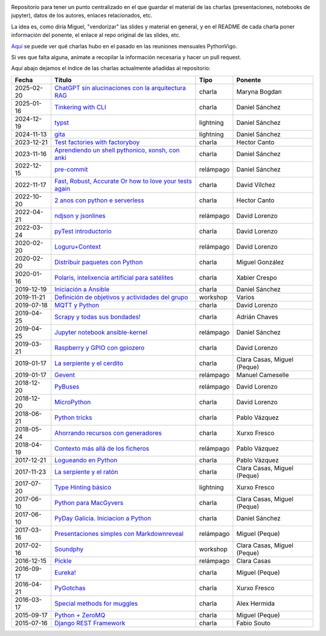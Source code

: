 .. |travis_badge| image:: https://travis-ci.com/python-vigo/charlas.svg?branch=master
    :target: https://travis-ci.com/python-vigo/charlas

.. |repo_size_badge| image:: https://img.shields.io/github/repo-size/python-vigo/charlas.svg

|travis_badge| |repo_size_badge|


Repositorio para tener un punto centralizado en el que guardar el material de las charlas (presentaciones, notebooks de jupyter), datos de los autores, enlaces relacionados, etc.

La idea es, como diría Miguel, "vendorizar" las slides y material en general, y en el README de cada charla poner información del ponente, el enlace al repo original de las slides, etc.

`Aquí <docs/pythonvigo_talks.rst>`_ se puede ver qué charlas hubo en el pasado en las reuniones mensuales PythonVigo.

Si ves que falta alguna, anímate a recopilar la información necesaria y hacer un pull request.


Aquí abajo dejamos el índice de las charlas actualmente añadidas al repositorio:

==================== ================================================================ =================== =====================================
Fecha                Título                                                           Tipo                Ponente                              
==================== ================================================================ =================== =====================================
2025-02-20           `ChatGPT sin alucinaciones con la arquitectura RAG`_             charla              Maryna Bogdan                        
2025-01-16           `Tinkering with CLI`_                                            charla              Daniel Sánchez                       
2024-12-19           `typst`_                                                         lightning           Daniel Sánchez                       
2024-11-13           `gita`_                                                          lightning           Daniel Sánchez                       
2023-12-21           `Test factories with factoryboy`_                                charla              Hector Canto                         
2023-11-16           `Aprendiendo un shell pythonico, xonsh, con anki`_               charla              Daniel Sánchez                       
2022-12-15           `pre-commit`_                                                    relámpago           Daniel Sánchez                       
2022-11-17           `Fast, Robust, Accurate Or how to love your tests again`_        charla              David Vílchez                        
2022-10-20           `2 anos con python e serverless`_                                charla              Hector Canto                         
2022-04-21           `ndjson y jsonlines`_                                            relámpago           David Lorenzo                        
2022-03-24           `pyTest introductorio`_                                          charla              David Lorenzo                        
2020-02-20           `Loguru+Context`_                                                relámpago           David Lorenzo                        
2020-02-20           `Distribuir paquetes con Python`_                                charla              Miguel González                      
2020-01-16           `Polaris, intelixencia artificial para satélites`_               charla              Xabier Crespo                        
2019-12-19           `Iniciación a Ansible`_                                          charla              Daniel Sánchez                       
2019-11-21           `Definición de objetivos y actividades del grupo`_               workshop            Varios                               
2019-07-18           `MQTT y Python`_                                                 charla              David Lorenzo                        
2019-04-25           `Scrapy y todas sus bondades!`_                                  charla              Adrián Chaves                        
2019-04-25           `Jupyter notebook ansible-kernel`_                               relámpago           Daniel Sánchez                       
2019-03-21           `Raspberry y GPIO con gpiozero`_                                 charla              David Lorenzo                        
2019-01-17           `La serpiente y el cerdito`_                                     charla              Clara Casas, Miguel (Peque)          
2019-01-17           `Gevent`_                                                        relámpago           Manuel Cameselle                     
2018-12-20           `PyBuses`_                                                       relámpago           David Lorenzo                        
2018-12-20           `MicroPython`_                                                   charla              David Lorenzo                        
2018-06-21           `Python tricks`_                                                 charla              Pablo Vázquez                        
2018-05-24           `Ahorrando recursos con generadores`_                            charla              Xurxo Fresco                         
2018-04-19           `Contexto más allá de los ficheros`_                             relámpago           Pablo Vázquez                        
2017-12-21           `Logueando en Python`_                                           charla              Pablo Vázquez                        
2017-11-23           `La serpiente y el ratón`_                                       charla              Clara Casas, Miguel (Peque)          
2017-07-20           `Type Hinting básico`_                                           lightning           Xurxo Fresco                         
2017-06-10           `Python para MacGyvers`_                                         charla              Clara Casas, Miguel (Peque)          
2017-06-10           `PyDay Galicia. Iniciacion a Python`_                            charla              Daniel Sánchez                       
2017-03-16           `Presentaciones simples con Markdownreveal`_                     relámpago           Miguel (Peque)                       
2017-02-16           `Soundphy`_                                                      workshop            Clara Casas, Miguel (Peque)          
2016-12-15           `Pickle`_                                                        relámpago           Clara Casas                          
2016-09-17           `Eureka!`_                                                       charla              Miguel (Peque)                       
2016-04-21           `PyGotchas`_                                                     charla              Xurxo Fresco                         
2016-03-17           `Special methods for muggles`_                                   charla              Alex Hermida                         
2015-09-17           `Python + ZeroMQ`_                                               charla              Miguel (Peque)                       
2015-07-16           `Django REST Framework`_                                         charla              Fabio Souto                          
==================== ================================================================ =================== =====================================

.. _`ChatGPT sin alucinaciones con la arquitectura RAG`: 2025-02-20%20-%20ChatGPT%20sin%20alucinaciones%20con%20la%20arquitectura%20RAG%20%5Bcharla%5D%20-%20Maryna%20Bogdan
.. _`Tinkering with CLI`: 2025-01-16%20-%20Tinkering%20with%20CLI%20%5Bcharla%5D%20-%20Daniel%20S%C3%A1nchez
.. _`typst`: 2024-12-19%20-%20typst%20%5Blightning%5D%20-%20Daniel%20S%C3%A1nchez
.. _`gita`: 2024-11-13%20-%20gita%20%5Blightning%5D%20-%20Daniel%20S%C3%A1nchez
.. _`Test factories with factoryboy`: 2023-12-21%20-%20Test%20factories%20with%20factoryboy%20%5Bcharla%5D%20-%20Hector%20Canto
.. _`Aprendiendo un shell pythonico, xonsh, con anki`: 2023-11-16%20-%20Aprendiendo%20un%20shell%20pythonico%2C%20xonsh%2C%20con%20anki%20%5Bcharla%5D%20-%20Daniel%20S%C3%A1nchez
.. _`pre-commit`: 2022-12-15%20-%20pre-commit%20%5Brel%C3%A1mpago%5D%20-%20Daniel%20S%C3%A1nchez
.. _`Fast, Robust, Accurate Or how to love your tests again`: 2022-11-17%20-%20Fast%2C%20Robust%2C%20Accurate%20Or%20how%20to%20love%20your%20tests%20again%20%5Bcharla%5D%20-%20David%20V%C3%ADlchez
.. _`2 anos con python e serverless`: 2022-10-20%20-%202%20anos%20con%20python%20e%20serverless%20%5Bcharla%5D%20-%20Hector%20Canto
.. _`ndjson y jsonlines`: 2022-04-21%20-%20ndjson%20y%20jsonlines%20%5Brel%C3%A1mpago%5D%20-%20David%20Lorenzo
.. _`pyTest introductorio`: 2022-03-24%20-%20pyTest%20introductorio%20%5Bcharla%5D%20-%20David%20Lorenzo
.. _`Loguru+Context`: 2020-02-20%20-%20Loguru%2BContext%20%5Brel%C3%A1mpago%5D%20-%20David%20Lorenzo
.. _`Distribuir paquetes con Python`: 2020-02-20%20-%20Distribuir%20paquetes%20con%20Python%20%5Bcharla%5D%20-%20Miguel%20Gonz%C3%A1lez
.. _`Polaris, intelixencia artificial para satélites`: 2020-01-16%20-%20Polaris%2C%20intelixencia%20artificial%20para%20sat%C3%A9lites%20%5Bcharla%5D%20-%20Xabier%20Crespo
.. _`Iniciación a Ansible`: 2019-12-19%20-%20Iniciaci%C3%B3n%20a%20Ansible%20%5Bcharla%5D%20-%20Daniel%20S%C3%A1nchez
.. _`Definición de objetivos y actividades del grupo`: 2019-11-21%20-%20Definici%C3%B3n%20de%20objetivos%20y%20actividades%20del%20grupo%20%5Bworkshop%5D%20-%20Varios
.. _`MQTT y Python`: 2019-07-18%20-%20MQTT%20y%20Python%20%5Bcharla%5D%20-%20David%20Lorenzo
.. _`Scrapy y todas sus bondades!`: 2019-04-25%20-%20Scrapy%20y%20todas%20sus%20bondades%21%20%5Bcharla%5D%20-%20Adri%C3%A1n%20Chaves
.. _`Jupyter notebook ansible-kernel`: 2019-04-25%20-%20Jupyter%20notebook%20ansible-kernel%20%5Brel%C3%A1mpago%5D%20-%20Daniel%20S%C3%A1nchez
.. _`Raspberry y GPIO con gpiozero`: 2019-03-21%20-%20Raspberry%20y%20GPIO%20con%20gpiozero%20%5Bcharla%5D%20-%20David%20Lorenzo
.. _`La serpiente y el cerdito`: 2019-01-17%20-%20La%20serpiente%20y%20el%20cerdito%20%5Bcharla%5D%20-%20Clara%20Casas%2C%20Miguel%20%28Peque%29
.. _`Gevent`: 2019-01-17%20-%20Gevent%20%5Brel%C3%A1mpago%5D%20-%20Manuel%20Cameselle
.. _`PyBuses`: 2018-12-20%20-%20PyBuses%20%5Brel%C3%A1mpago%5D%20-%20David%20Lorenzo
.. _`MicroPython`: 2018-12-20%20-%20MicroPython%20%5Bcharla%5D%20-%20David%20Lorenzo
.. _`Python tricks`: 2018-06-21%20-%20Python%20tricks%20%5Bcharla%5D%20-%20Pablo%20V%C3%A1zquez
.. _`Ahorrando recursos con generadores`: 2018-05-24%20-%20Ahorrando%20recursos%20con%20generadores%20%5Bcharla%5D%20-%20Xurxo%20Fresco
.. _`Contexto más allá de los ficheros`: 2018-04-19%20-%20Contexto%20m%C3%A1s%20all%C3%A1%20de%20los%20ficheros%20%5Brel%C3%A1mpago%5D%20-%20Pablo%20V%C3%A1zquez
.. _`Logueando en Python`: 2017-12-21%20-%20Logueando%20en%20Python%20%5Bcharla%5D%20-%20Pablo%20V%C3%A1zquez
.. _`La serpiente y el ratón`: 2017-11-23%20-%20La%20serpiente%20y%20el%20rat%C3%B3n%20%5Bcharla%5D%20-%20Clara%20Casas%2C%20Miguel%20%28Peque%29
.. _`Type Hinting básico`: 2017-07-20%20-%20Type%20Hinting%20b%C3%A1sico%20%5Blightning%5D%20-%20Xurxo%20Fresco
.. _`Python para MacGyvers`: 2017-06-10%20-%20Python%20para%20MacGyvers%20%5Bcharla%5D%20-%20Clara%20Casas%2C%20Miguel%20%28Peque%29
.. _`PyDay Galicia. Iniciacion a Python`: 2017-06-10%20-%20PyDay%20Galicia.%20Iniciacion%20a%20Python%20%5Bcharla%5D%20-%20Daniel%20S%C3%A1nchez
.. _`Presentaciones simples con Markdownreveal`: 2017-03-16%20-%20Presentaciones%20simples%20con%20Markdownreveal%20%5Brel%C3%A1mpago%5D%20-%20Miguel%20%28Peque%29
.. _`Soundphy`: 2017-02-16%20-%20Soundphy%20%5Bworkshop%5D%20-%20Clara%20Casas%2C%20Miguel%20%28Peque%29
.. _`Pickle`: 2016-12-15%20-%20Pickle%20%5Brel%C3%A1mpago%5D%20-%20Clara%20Casas
.. _`Eureka!`: 2016-09-17%20-%20Eureka%21%20%5Bcharla%5D%20-%20Miguel%20%28Peque%29
.. _`PyGotchas`: 2016-04-21%20-%20PyGotchas%20%5Bcharla%5D%20-%20Xurxo%20Fresco
.. _`Special methods for muggles`: 2016-03-17%20-%20Special%20methods%20for%20muggles%20%5Bcharla%5D%20-%20Alex%20Hermida
.. _`Python + ZeroMQ`: 2015-09-17%20-%20Python%20%2B%20ZeroMQ%20%5Bcharla%5D%20-%20Miguel%20%28Peque%29
.. _`Django REST Framework`: 2015-07-16%20-%20Django%20REST%20Framework%20%5Bcharla%5D%20-%20Fabio%20Souto
